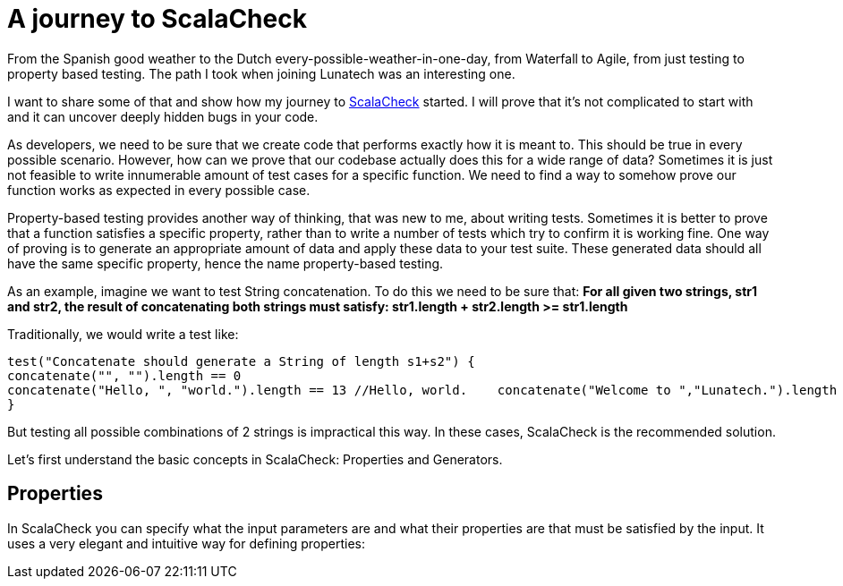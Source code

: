 = A journey to ScalaCheck

:published_at: 2016-01-25
:hp-tags: scala

From the Spanish good weather to the Dutch every-possible-weather-in-one-day, from Waterfall to Agile, from just testing to property based testing. The path I took when joining Lunatech was an interesting one.

I want to share some of that and show how my journey to https://gist.github.com/mariadroman/816d5b6848592aaacfa722c372dbccba[ScalaCheck] started. I will prove that it's not complicated to start with and it can uncover deeply hidden bugs in your code.

As developers, we need to be sure that we create code that performs exactly how it is meant to. This should be true in every possible scenario. However, how can we prove that our codebase actually does this for a wide range of data? Sometimes it is just not feasible to write innumerable amount of test cases for a specific function. We need to find a way to somehow prove our function works as expected in every possible case.

Property-based testing provides another way of thinking, that was new to me, about writing tests. Sometimes it is better to prove that a function satisfies a specific property, rather than to write a number of tests which try to confirm it is working fine. One way of proving is to generate an appropriate amount of data and apply these data to your test suite. These generated data should all have the same specific property, hence the name property-based testing.

As an example, imagine we want to test String concatenation. To do this we need to be sure that: *For all given two strings, str1 and str2, the result of concatenating both strings must satisfy: str1.length + str2.length >= str1.length*

Traditionally, we would write a test like:
[source, java]
test("Concatenate should generate a String of length s1+s2") {
concatenate("", "").length == 0   
concatenate("Hello, ", "world.").length == 13 //Hello, world.    concatenate("Welcome to ","Lunatech.").length == 20 //Welcome to Lunatech.
}

But testing all possible combinations of 2 strings is impractical this way. In these cases, ScalaCheck is the recommended solution.

Let's first understand the basic concepts in ScalaCheck: Properties and Generators.

== Properties
In ScalaCheck you can specify what the input parameters are and what their properties are that must be satisfied by the input. It uses a very elegant and intuitive way for defining properties:
[source, scala]




